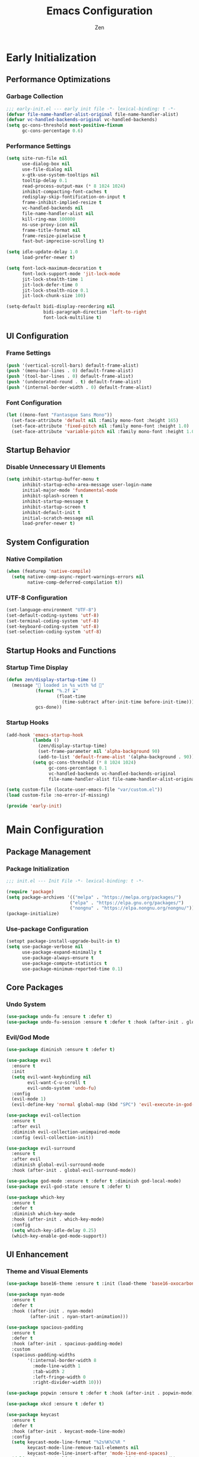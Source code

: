 #+TITLE: Emacs Configuration
#+AUTHOR: Zen
#+STARTUP: showeverything
#+OPTIONS: toc:2 num:nil
#+PROPERTY: header-args:emacs-lisp :tangle yes :comments link

* Early Initialization
:PROPERTIES:
:header-args:emacs-lisp: :tangle early-init.el
:END:

** Performance Optimizations
*** Garbage Collection
#+begin_src emacs-lisp
;;; early-init.el --- early init file -*- lexical-binding: t -*-
(defvar file-name-handler-alist-original file-name-handler-alist)
(defvar vc-handled-backends-original vc-handled-backends)
(setq gc-cons-threshold most-positive-fixnum
      gc-cons-percentage 0.6)
#+end_src

*** Performance Settings
#+begin_src emacs-lisp
(setq site-run-file nil
      use-dialog-box nil
      use-file-dialog nil
      x-gtk-use-system-tooltips nil
      tooltip-delay 0.1
      read-process-output-max (* 8 1024 1024)
      inhibit-compacting-font-caches t
      redisplay-skip-fontification-on-input t
      frame-inhibit-implied-resize t
      vc-handled-backends nil
      file-name-handler-alist nil
      kill-ring-max 100000
      ns-use-proxy-icon nil
      frame-title-format nil
      frame-resize-pixelwise t
      fast-but-imprecise-scrolling t)

(setq idle-update-delay 1.0
      load-prefer-newer t)

(setq font-lock-maximum-decoration t
      font-lock-support-mode 'jit-lock-mode
      jit-lock-stealth-time 1
      jit-lock-defer-time 0
      jit-lock-stealth-nice 0.1
      jit-lock-chunk-size 100)

(setq-default bidi-display-reordering nil
              bidi-paragraph-direction 'left-to-right
              font-lock-multiline t)
#+end_src

** UI Configuration
*** Frame Settings
#+begin_src emacs-lisp
(push '(vertical-scroll-bars) default-frame-alist)
(push '(menu-bar-lines . 0) default-frame-alist)
(push '(tool-bar-lines . 0) default-frame-alist)
(push '(undecorated-round . t) default-frame-alist)
(push '(internal-border-width . 0) default-frame-alist)
#+end_src

*** Font Configuration
#+begin_src emacs-lisp
(let ((mono-font "Fantasque Sans Mono"))
  (set-face-attribute 'default nil :family mono-font :height 165)
  (set-face-attribute 'fixed-pitch nil :family mono-font :height 1.0)
  (set-face-attribute 'variable-pitch nil :family mono-font :height 1.0))
#+end_src

** Startup Behavior
*** Disable Unnecessary UI Elements
#+begin_src emacs-lisp
(setq inhibit-startup-buffer-menu t
      inhibit-startup-echo-area-message user-login-name
      initial-major-mode 'fundamental-mode
      inhibit-splash-screen t
      inhibit-startup-message t
      inhibit-startup-screen t
      inhibit-default-init t
      initial-scratch-message nil
      load-prefer-newer t)
#+end_src

** System Configuration
*** Native Compilation
#+begin_src emacs-lisp
(when (featurep 'native-compile)
  (setq native-comp-async-report-warnings-errors nil
        native-comp-deferred-compilation t))
#+end_src

*** UTF-8 Configuration
#+begin_src emacs-lisp
(set-language-environment "UTF-8")
(set-default-coding-systems 'utf-8)
(set-terminal-coding-system 'utf-8)
(set-keyboard-coding-system 'utf-8)
(set-selection-coding-system 'utf-8)
#+end_src

** Startup Hooks and Functions
*** Startup Time Display
#+begin_src emacs-lisp
(defun zen/display-startup-time ()
  (message "📑 loaded in %s with %d 🚮"
           (format "%.2f ⌛"
                   (float-time
                     (time-subtract after-init-time before-init-time)))
           gcs-done))
#+end_src

*** Startup Hooks
#+begin_src emacs-lisp
(add-hook 'emacs-startup-hook
          (lambda ()
            (zen/display-startup-time)
            (set-frame-parameter nil 'alpha-background 90)
            (add-to-list 'default-frame-alist '(alpha-background . 90)))
          (setq gc-cons-threshold (* 8 1024 1024)
                gc-cons-percentage 0.1
                vc-handled-backends vc-handled-backends-original
                file-name-handler-alist file-name-handler-alist-original))

(setq custom-file (locate-user-emacs-file "var/custom.el"))
(load custom-file :no-error-if-missing)

(provide 'early-init)
#+end_src

* Main Configuration
:PROPERTIES:
:header-args:emacs-lisp: :tangle init.el
:END:

** Package Management
*** Package Initialization
#+begin_src emacs-lisp
;;; init.el --- Init File -*- lexical-binding: t -*-

(require 'package)
(setq package-archives '(("melpa" . "https://melpa.org/packages/")
                        ("elpa" . "https://elpa.gnu.org/packages/")
                        ("nongnu" . "https://elpa.nongnu.org/nongnu/")))
(package-initialize)
#+end_src

*** Use-package Configuration
#+begin_src emacs-lisp
(setopt package-install-upgrade-built-in t)
(setq use-package-verbose nil
      use-package-expand-minimally t
      use-package-always-ensure t
      use-package-compute-statistics t
      use-package-minimum-reported-time 0.1)
#+end_src

** Core Packages
*** Undo System
#+begin_src emacs-lisp
(use-package undo-fu :ensure t :defer t)
(use-package undo-fu-session :ensure t :defer t :hook (after-init . global-undo-fu-session-mode))
#+end_src

*** Evil/God Mode
#+begin_src emacs-lisp
(use-package diminish :ensure t :defer t)

(use-package evil
  :ensure t
  :init
  (setq evil-want-keybinding nil
        evil-want-C-u-scroll t
        evil-undo-system 'undo-fu)
  :config
  (evil-mode 1)
  (evil-define-key 'normal global-map (kbd "SPC") 'evil-execute-in-god-state))

(use-package evil-collection
  :ensure t
  :after evil
  :diminish evil-collection-unimpaired-mode
  :config (evil-collection-init))

(use-package evil-surround
  :ensure t
  :after evil
  :diminish global-evil-surround-mode
  :hook (after-init . global-evil-surround-mode))

(use-package god-mode :ensure t :defer t :diminish god-local-mode)
(use-package evil-god-state :ensure t :defer t)

(use-package which-key
  :ensure t
  :defer t
  :diminish which-key-mode
  :hook (after-init . which-key-mode)
  :config
  (setq which-key-idle-delay 0.25)
  (which-key-enable-god-mode-support))
#+end_src

** UI Enhancement
*** Theme and Visual Elements
#+begin_src emacs-lisp
(use-package base16-theme :ensure t :init (load-theme 'base16-oxocarbon-dark t))

(use-package nyan-mode
  :ensure t
  :defer t
  :hook ((after-init . nyan-mode)
         (after-init . nyan-start-animation)))

(use-package spacious-padding
  :ensure t
  :defer t
  :hook (after-init . spacious-padding-mode)
  :custom
  (spacious-padding-widths
        '(:internal-border-width 8
          :mode-line-width 1
          :tab-width 2
          :left-fringe-width 0
          :right-divider-width 10)))

(use-package popwin :ensure t :defer t :hook (after-init . popwin-mode))

(use-package xkcd :ensure t :defer t)

(use-package keycast
  :ensure t
  :defer t
  :hook (after-init . keycast-mode-line-mode)
  :config
  (setq keycast-mode-line-format "%2s%K%C%R "
        keycast-mode-line-remove-tail-elements nil
        keycast-mode-line-insert-after 'mode-line-end-spaces)
  (dolist (input '(self-insert-command org-self-insert-command))
    (add-to-list 'keycast-substitute-alist `(,input "." "Typing…")))
  (dolist (event '(mouse-event-p mouse-movement-p mwheel-scroll))
    (add-to-list 'keycast-substitute-alist `(,event nil))))
#+end_src

** Completion Framework
*** Cape and Corfu
#+begin_src emacs-lisp
(use-package cape
  :ensure t
  :defer t
  :config
  (add-hook 'completion-at-point-functions #'cape-dabbrev)
  (add-hook 'completion-at-point-functions #'cape-file)
  (add-hook 'completion-at-point-functions #'cape-emoji)
  (add-hook 'completion-at-point-functions #'cape-history)
  (add-hook 'completion-at-point-functions #'cape-elisp-block))

(use-package corfu
  :ensure t
  :defer t
  :hook ((after-init . global-corfu-mode))
  :config
  (setq tab-always-indent 'complete
        corfu-preview-current nil
        corfu-min-width 4
        corfu-auto t
        corfu-cycle t
        corfu-popupinfo-delay '(0.5 . 0.25))
  (corfu-history-mode 1)
  (corfu-popupinfo-mode 1))
#+end_src

*** Vertico Stack
#+begin_src emacs-lisp
(use-package vertico :ensure t :defer t :hook (after-init . vertico-mode))
(use-package marginalia :ensure t :defer t :hook (after-init . marginalia-mode))

(use-package orderless
  :ensure t
  :defer t
  :config
  (setq completion-styles '(orderless flex)
        completion-category-defaults nil
        completion-category-overrides nil))
#+end_src

*** Consult
#+begin_src emacs-lisp
(use-package consult
  :ensure t
  :defer t
  :config
  (setq xref-show-xrefs-function #'consult-xref
        xref-show-definitions-function #'consult-xref)
  (global-set-key [remap switch-to-buffer] 'consult-buffer)
  (global-set-key [remap load-theme] 'consult-theme)
  (global-set-key [remap recentf] 'consult-recent-file)
  (global-set-key [remap project-switch-to-buffer] 'consult-project-buffer)
  (global-set-key [remap isearch-forward] 'consult-line))
#+end_src


** Programming Support
*** Org Mode
#+begin_src emacs-lisp
(use-package org
  :ensure t
  :defer t
  :config
  (setq org-hide-emphasis-markers t
        org-pretty-entities t
        org-edit-src-content-indentation 0
        org-return-follows-link t))
#+end_src

*** Version Control
#+begin_src emacs-lisp
(use-package magit :ensure t :defer t)
#+end_src

*** Nix Support
#+begin_src emacs-lisp
(use-package nix-mode :ensure t :defer t :hook (nix-mode . nix-ts-mode))
(use-package nix-ts-mode
  :ensure t
  :defer t
  :hook (nix-ts-mode . (lambda ()
                          (setq treesit-font-lock-level 4))))
#+end_src

*** Zig Support
#+begin_src emacs-lisp
(use-package zig-mode :ensure t :defer t :hook (zig-mode . zig-ts-mode) :custom (zig-format-on-save nil))
(use-package zig-ts-mode
  :ensure t
  :defer t
  :hook (zig-ts-mode . (lambda ()
                         (setq treesit-font-lock-level 4))))
#+end_src

*** Tree-sitter Support
#+begin_src emacs-lisp
(use-package tree-sitter :ensure t :defer t)
(use-package treesit-auto
  :ensure t
  :defer t
  :hook (after-init . global-treesit-auto-mode)
  :config
  (setq treesit-auto-install 'prompt
        treesit-language-source-alist '((zig . ("https://github.com/maxxnino/tree-sitter-zig"))))
  (treesit-auto-add-to-auto-mode-alist 'all))
#+end_src

*** LSP Support
#+begin_src emacs-lisp
(use-package eglot
  :ensure t
  :defer t
  :hook ((zig-mode . eglot-ensure)
         (nix-mode . eglot-ensure)))
#+end_src

*** Help System Enhancement
#+begin_src emacs-lisp
(use-package helpful
  :ensure t
  :defer t
  :bind (([remap describe-function] . helpful-callable)
         ([remap describe-variable] . helpful-variable)
         ([remap describe-key] . helpful-key)
         ([remap describe-command] . helpful-command)
         ([remap describe-symbol] . helpful-symbol)))
#+end_src

** File Management
*** Dired Configuration
#+begin_src emacs-lisp
(use-package dired
  :ensure nil
  :defer t
  :hook
  ((dired-mode . dired-hide-details-mode)
   (dired-mode . hl-line-mode))
  :config
  (setq dired-recursive-copies 'always
        dired-recursive-deletes 'always
        dired-mouse-drag-files t
        delete-by-moving-to-trash t
        dired-dwim-target t))

(use-package dired-subtree
  :ensure t
  :defer t
  :after dired
  :bind
  ( :map dired-mode-map
    ("<tab>" . dired-subtree-toggle)
    ("TAB" . dired-subtree-toggle)
    ("<backtab>" . dired-subtree-remove)
    ("S-TAB" . dired-subtree-remove))
  :custom
  (dired-subtree-use-backgrounds nil))
#+end_src

** Terminal Support
*** Eat Terminal
#+begin_src emacs-lisp
(use-package eat
  :ensure t
  :defer t
  :hook ((eshell-mode . eat-eshell-mode)
         (eshell-mode . eat-eshell-visual-command-mode)))
#+end_src

*** Eshell Configuration
#+begin_src emacs-lisp
(use-package eshell-syntax-highlighting
  :ensure t
  :defer t
  :hook (eshell-mode . eshell-syntax-highlighting-mode))

(use-package eshell
  :ensure t
  :defer t
  :config
  (setq eshell-prompt-function
      (lambda nil
          (let ((dir-color (face-attribute 'font-lock-keyword-face :foreground))
              (prompt-color (face-attribute 'font-lock-builtin-face :foreground)))
          (concat
          (propertize (abbreviate-file-name (eshell/pwd)) 'face `(:foreground ,dir-color))
          (propertize " λ" 'face `(:foreground ,prompt-color))
          (propertize " "))))))
#+end_src

** Global Modes and Settings
*** Enable Global Modes
#+begin_src emacs-lisp
(global-hl-line-mode 1)
(global-auto-revert-mode 1)
(global-so-long-mode 1)
(electric-pair-mode 1)
(recentf-mode 1)
(size-indication-mode 1)
(pixel-scroll-precision-mode 1)
(display-battery-mode 1)
(savehist-mode 1)
(save-place-mode 1)
(delete-selection-mode 1)
#+end_src

*** Default Settings
#+begin_src emacs-lisp
(setq-default confirm-kill-emacs nil
              confirm-kill-processes nil
              indent-tabs-mode nil
              tab-width 4
              require-final-newline nil
              use-short-answers t
              fringes-outside-margins nil
              indicate-buffer-boundaries nil
              indicate-empty-lines nil
              create-lockfiles nil
              auto-revert-verbose nil
              auto-revert-interval 1
              auto-save-no-message t
              delete-by-moving-to-trash t
              make-backup-files nil
              auto-save-default nil
              auto-save-interval 2000
              auto-save-timeout 20
              delete-old-versions t
              kept-new-versions 6
              kept-old-versions 2
              version-control t
              vc-make-backup-files nil
              line-spacing 0.08
              global-auto-revert-non-file-buffers t
              completion-ignore-case t
              display-line-numbers-width 4
              cursor-in-non-selected-windows nil
              find-file-visit-truename nil
              ad-redefinition-action 'accept
              debug-on-error nil
              scroll-margin 3
              scroll-conservatively 101
              scroll-preserve-screen-position t
              scroll-step 5
              auto-window-vscroll nil
              backward-delete-char-untabify-method 'hungry
              redisplay-skip-fontification-on-input nil
              truncate-lines t
              word-wrap t
              cursor-type 'bar
              cursor-in-non-selected-windows nil
              line-move-visual nil)
#+end_src

*** Server Initialization
#+begin_src emacs-lisp
(require 'server)
(unless (server-running-p) (server-start))
#+end_src

*** User info
#+begin_src emacs-lisp
(setq user-full-name "Mori Zen"
      user-mail-address "71zenith@proton.me")

(setq calendar-latitude 22.57
      calendar-longitude 88.36
      calendar-location-name "Kolkata, India"
      calendar-week-start-day 1)
#+end_src
